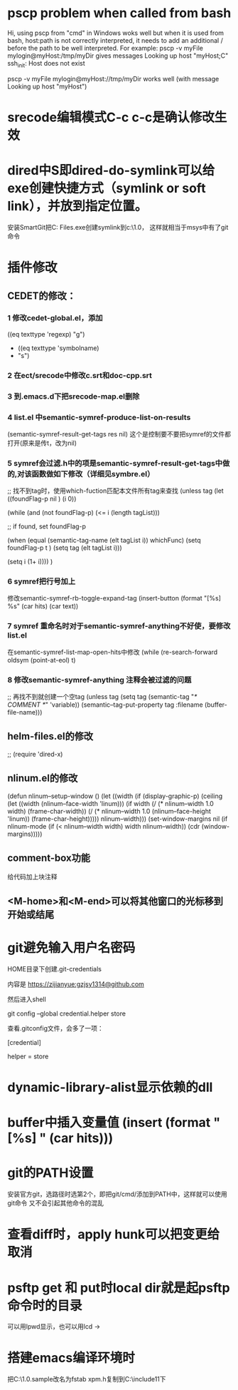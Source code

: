 * pscp problem when called from bash 

Hi,
using pscp from "cmd" in Windows woks well but when it is used from bash, host:path is not correctly interpreted, it needs to add an additional / before the path to be well interpreted.
For example:
pscp -v myFile mylogin@myHost:/tmp/myDir
gives messages
Looking up host "myHost;C"
ssh_init: Host does not exist

pscp -v myFile mylogin@myHost://tmp/myDir
works well (with message
Looking up host "myHost")

* srecode编辑模式C-c c-c是确认修改生效

* dired中S即dired-do-symlink可以给exe创建快捷方式（symlink or soft link），并放到指定位置。
安装SmartGit把C:\Program Files\SmartGit\git\bin\git.exe创建symlink到c:\mingw\msys\1.0\bin下，
这样就相当于msys中有了git命令

* 插件修改

** CEDET的修改：
 
*** 1 修改cedet-global.el，添加
 		      ((eq texttype 'regexp)
 		       "g")
+              ((eq texttype 'symbolname)
+               "s")
*** 2 在ect/srecode中修改c.srt和doc-cpp.srt
*** 3 到.emacs.d下把srecode-map.el删除
*** 4 list.el 中semantic-symref-produce-list-on-results
(semantic-symref-result-get-tags res nil)
这个是控制要不要把symref的文件都打开(原来是传t，改为nil)
*** 5 symref会过滤.h中的项是semantic-symref-result-get-tags中做的,对该函数做如下修改（详细见symbre.el）

		  ;; 找不到tag时，使用which-fuction匹配本文件所有tag来查找
		  (unless tag
			(let ((foundFlag-p nil )
				  (i 0))

			  (while (and
					  (not foundFlag-p)
					  (<= i (length tagList)))

				;; if found, set foundFlag-p
				
				(when (equal (semantic-tag-name (elt tagList i)) whichFunc)
				  (setq foundFlag-p t )
				  (setq tag (elt tagList i)))

				(setq i (1+ i))))
			  )

*** 6 symref把行号加上
修改semantic-symref-rb-toggle-expand-tag
	    (insert-button (format "[%s] %s" (car hits) (car text))

*** 7 symref 重命名时对于semantic-symref-anything不好使，要修改list.el
在semantic-symref-list-map-open-hits中修改
	      (while (re-search-forward oldsym (point-at-eol) t)

*** 8 修改semantic-symref-anything 注释会被过滤的问题
 ;; 再找不到就创建一个空tag
			  (unless tag
				(setq tag (semantic-tag "/* COMMENT */" 'variable))
				(semantic--tag-put-property tag :filename (buffer-file-name)))


** helm-files.el的修改
;; (require 'dired-x)

** nlinum.el的修改
(defun nlinum--setup-window ()
  (let ((width (if (display-graphic-p)
                   (ceiling
                    (let ((width (nlinum--face-width 'linum)))
                      (if width
                          (/ (* nlinum--width 1.0 width)
                             (frame-char-width))
                        (/ (* nlinum--width 1.0
                              (nlinum--face-height 'linum))
                           (frame-char-height)))))
                 nlinum--width)))
    (set-window-margins nil (if nlinum-mode (if (< nlinum--width width)
												width
											  nlinum--width))
                        (cdr (window-margins)))))

** comment-box功能
给代码加上块注释

** <M-home>和<M-end>可以将其他窗口的光标移到开始或结尾

* git避免输入用户名密码
HOME目录下创建.git-credentials

内容是 https://zijianyue:gzjsy1314@github.com

然后进入shell

git config --global credential.helper store

查看.gitconfig文件，会多了一项：

[credential]

    helper = store
    
* dynamic-library-alist显示依赖的dll
* buffer中插入变量值 (insert (format "[%s] " (car hits)))
* git的PATH设置
安装官方git，选路径时选第2个，即把git/cmd/添加到PATH中，这样就可以使用git命令
又不会引起其他命令的混乱
* 查看diff时，apply hunk可以把变更给取消
* psftp get 和 put时local dir就是起psftp命令时的目录
可以用lpwd显示，也可以用lcd \path\to\new\dir修改
* 搭建emacs编译环境时
把C:\MinGW\msys\1.0\etc下的fstab.sample改名为fstab
xpm.h复制到C:\MinGW\include\X11下
